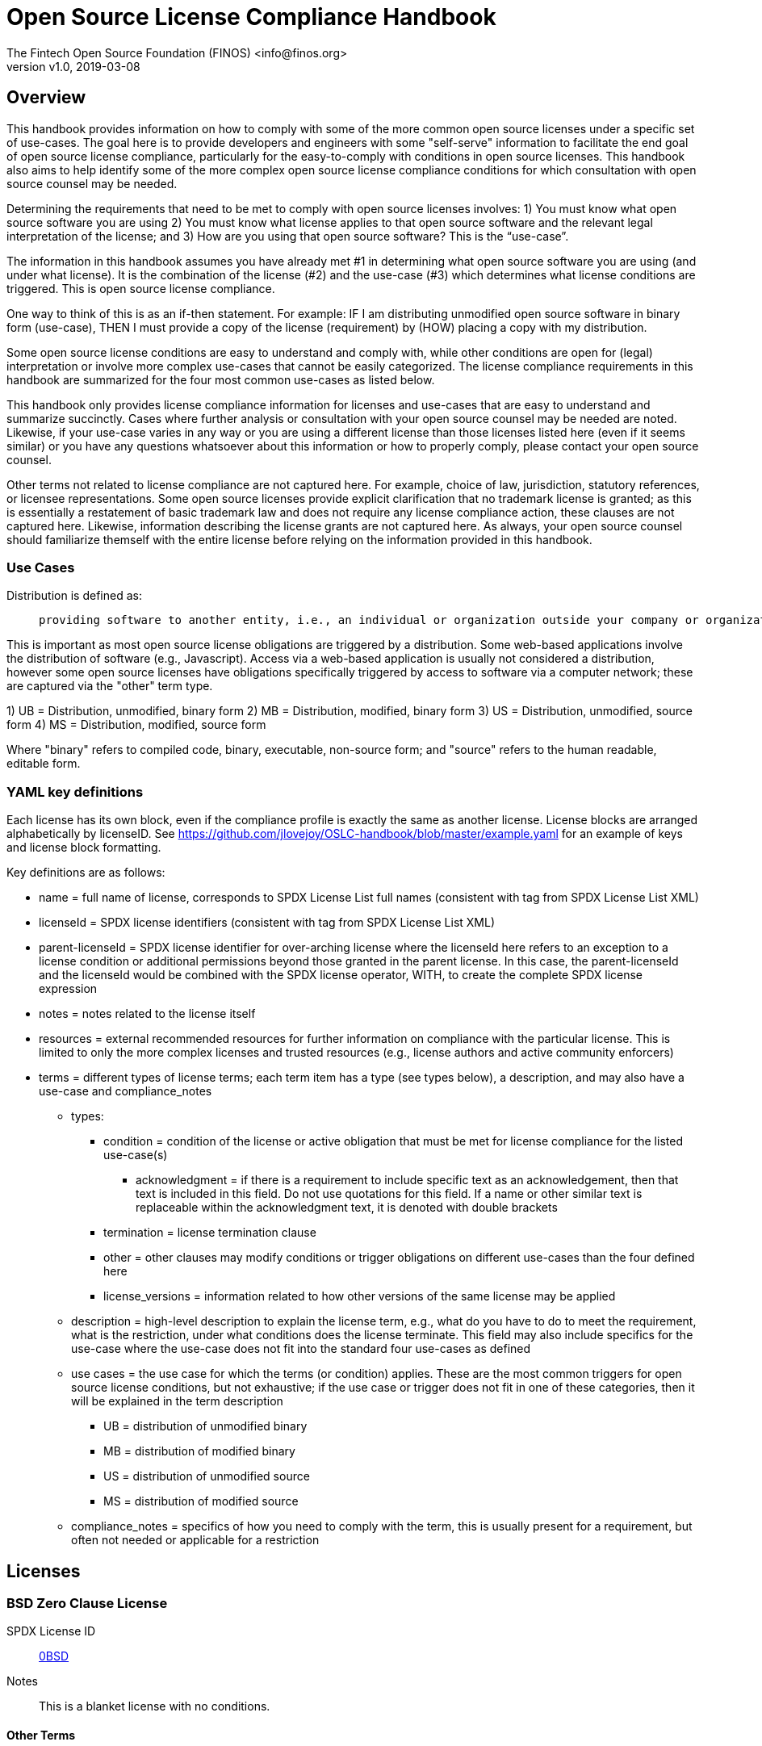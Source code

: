 = Open Source License Compliance Handbook
:Author:    The Fintech Open Source Foundation (FINOS) <info@finos.org>
            Jilayne Lovejoy <opensource@jilayne.com>
            Additional Contributors (see README.md)
:revnumber: v1.0
:revdate:   2019-03-08
:toclevels: 1

// SPDX-License-Identifier: CC-BY-SA-4.0

== Overview
This handbook provides information on how to comply with some of the more common open source licenses under a specific set of use-cases. The goal here is to provide developers and engineers with some "self-serve" information to facilitate the end goal of open source license compliance, particularly for the easy-to-comply with conditions in open source licenses.  This handbook also aims to help identify some of the more complex open source license compliance conditions for which consultation with open source counsel may be needed.

Determining the requirements that need to be met to comply with open source licenses involves:
1) You must know what open source software you are using
2) You must know what license applies to that open source software and the relevant legal interpretation of the license; and
3) How are you using that open source software? This is the “use-case”.

The information in this handbook assumes you have already met #1 in determining what open source software you are using (and under what license). It is the combination of the license (#2) and the use-case (#3) which determines what license conditions are triggered. This is open source license compliance.

One way to think of this is as an if-then statement. For example: IF I am distributing unmodified open source software in binary form (use-case), THEN I must provide a copy of the license (requirement) by (HOW) placing a copy with my distribution.

Some open source license conditions are easy to understand and comply with, while other conditions are open for (legal) interpretation or involve more complex use-cases that cannot be easily categorized. The license compliance requirements in this handbook are summarized for the four most common use-cases as listed below. 

This handbook only provides license compliance information for licenses and use-cases that are easy to understand and summarize succinctly.  Cases where further analysis or consultation with your open source counsel may be needed are noted.  Likewise, if your use-case varies in any way or you are using a different license than those licenses listed here (even if it seems similar) or you have any questions whatsoever about this information or how to properly comply, please contact your open source counsel.

Other terms not related to license compliance are not captured here. For example, choice of law, jurisdiction, statutory references, or licensee representations. Some open source licenses provide explicit clarification that no trademark license is granted; as this is essentially a restatement of basic trademark law and does not require any license compliance action, these clauses are not captured here. Likewise, information describing the license grants are not captured here. As always, your open source counsel should familiarize themself with the entire license before relying on the information provided in this handbook.

=== Use Cases
.Distribution is defined as:
____
 providing software to another entity, i.e., an individual or organization outside your company or organization. 
____

This is important as most open source license obligations are triggered by a distribution. Some web-based applications involve the distribution of software (e.g., Javascript). Access via a web-based application is usually not considered a distribution, however some open source licenses have obligations specifically triggered by access to software via a computer network; these are captured via the "other" term type.

1)	UB = Distribution, unmodified, binary form
2)	MB = Distribution, modified, binary form
3)	US = Distribution, unmodified, source form
4)	MS = Distribution, modified, source form

Where "binary" refers to compiled code, binary, executable, non-source form; and "source" refers to the human readable, editable form.

=== YAML key definitions
Each license has its own block, even if the compliance profile is exactly the same as another license.
License blocks are arranged alphabetically by licenseID.  See https://github.com/jlovejoy/OSLC-handbook/blob/master/example.yaml for an example of keys and license block formatting.

Key definitions are as follows:

* name = full name of license, corresponds to SPDX License List full names (consistent with tag from SPDX License List XML)
* licenseId = SPDX license identifiers (consistent with tag from SPDX License List XML)
* parent-licenseId = SPDX license identifier for over-arching license where the licenseId here refers to an exception to a license condition or additional permissions beyond those granted in the parent license. In this case, the parent-licenseId and the licenseId would be combined with the SPDX license operator, WITH, to create the complete SPDX license expression
* notes = notes related to the license itself
* resources = external recommended resources for further information on compliance with the particular license. This is limited to only the more complex licenses and trusted resources (e.g., license authors and active community enforcers)
* terms = different types of license terms; each term item has a type (see types below), a description, and may also have a use-case and compliance_notes
** types:
*** condition = condition of the license or active obligation that must be met for license compliance for the listed use-case(s)
**** acknowledgment = if there is a requirement to include specific text as an acknowledgement, then that text is included in this field. Do not use quotations for this field. If a name or other similar text is replaceable within the acknowledgment text, it is denoted with double brackets
*** termination = license termination clause
*** other = other clauses may modify conditions or trigger obligations on different use-cases than the four defined here 
*** license_versions = information related to how other versions of the same license may be applied
** description = high-level description to explain the license term, e.g., what do you have to do to meet the requirement, what is the restriction, under what conditions does the license terminate. This field may also include specifics for the use-case where the use-case does not fit into the standard four use-cases as defined
** use cases = the use case for which the terms (or condition) applies. These are the most common triggers for open source license conditions, but not exhaustive; if the use case or trigger does not fit in one of these categories, then it will be explained in the term description
*** UB = distribution of unmodified binary
*** MB = distribution of modified binary
*** US = distribution of unmodified source
*** MS = distribution of modified source
**  compliance_notes = specifics of how you need to comply with the term, this is usually present for a requirement, but often not needed or applicable for a restriction


== Licenses

=== BSD Zero Clause License
SPDX License ID:: https://spdx.org/licenses/0BSD.html[0BSD]
Notes:: This is a blanket license with no conditions.

==== Other Terms
[width="100%", options="header, autowidth.stretch"]
|===
|Description 

|This license places no conditions whatsoever on using, copyring, modifying or distributing the software for any purpose.


|===

=== GNU Affero General Public License 3.0
SPDX License IDs::
https://spdx.org/licenses/AGPL-3.0-only.html[AGPL-3.0-only] +
https://spdx.org/licenses/AGPL-3.0-or-later.html[AGPL-3.0-or-later] +
Notes:: AGPL-3.0 is the same license as GPL-3.0, but with an additional term in section 13 which imposes a requirement for a modified version accessed via remote computer network. Applying AGPL-3.0 can be complex in some circumstances, due to its specificity and broad copyleft requirement.

==== Conditions
[width="100%", cols="30,5,5,5,5,50", options="header"]
|===
|Description |UB |MB |US |MS |Compliance Notes

|Provide copy of license 
|X 
|X 
|X 
|X 
|It must be an actual copy of the license not a website link 

|Retain notices on all files 
|X 
|X 
|X 
|X 
|Source files usually have a standard license header that includes a copyright notice and disclaimer of warranty. This is also where you determine if the license is “or later” or the specific version only 

|Notice of modifications 
| 
|X 
| 
|X 
|Modified files must have “prominent notices that you changed the files” and a date 

|Modifications or derivative work must be licensed under same license 
| 
|X 
| 
|X 
|Strong copyleft or reciprocal, project-based license meaning that derivative works must also be under AGPL-3.0; this is interpreted to include statically and dynamically linked code. 

|Provide corresponding source code 
|X 
|X 
| 
| 
|Corresponding Source = all the source code needed to generate, install, and (for an executable work) run the object code and to modify the work, including scripts to control those activities. Options for providing source = with binary, written offer, or via a network server. See section 6 for more details. 

|No additional restrictions 
|X 
|X 
|X 
|X 
|You may not impose any further restrictions on the exercise of the rights granted under this license. 

|===

==== Termination Provisions
[width="100%", options="header"]
|===
|Description 

|License automatically terminates if you do not comply with the terms of the license


|License terminates if you initiate litigation claiming use of the program under this license violates a patent


|===

==== License Versioning
[width="100%", options="header"]
|===
|Description 

|Allows use of covered code under the terms of same version or any later version of the license or that version only, as specified. If no license version is specificed, then you may use any version ever published by the FSF.


|===

==== Other Terms
[width="100%", options="header, autowidth.stretch"]
|===
|Description 

|Provide corresponding source code for modified versions to users interacting with the program remotely through a computer network (see section 13 for more details)


|===

=== Apache Software License 1.1
SPDX License ID:: https://spdx.org/licenses/Apache-1.1.html[Apache-1.1]
Notes:: Apache-1.1 and Entessa are essentially the same license (as per SPDX License List Matching Guidelines).  Because the OSI approved them separately, they are listed separately (here and on the SPDX License List).

==== Conditions
[width="100%", cols="30,5,5,5,5,50", options="header"]
|===
|Description |UB |MB |US |MS |Compliance Notes

|Provide copy of license 
|X 
|X 
|X 
|X 
|For binary distributions, this information must be provided in “the documentation and/or other materials provided with the distribution” 

|Provide copyright notice 
|X 
|X 
|X 
|X 
|For binary distributions, this information must be provided in “the documentation and/or other materials provided with the distribution” 

|Acknowledgement must be included in end-user documentation, in software or wherever third-party acknowledgments appear 
|X 
|X 
|X 
|X 
| 

|Name of project cannot be used for derived products without permission 
| 
|X 
| 
|X 
| 

|===

=== Apache Software License 2.0
SPDX License ID:: https://spdx.org/licenses/Apache-2.0.html[Apache-2.0]

==== Conditions
[width="100%", cols="30,5,5,5,5,50", options="header"]
|===
|Description |UB |MB |US |MS |Compliance Notes

|Provide copy of license 
|X 
|X 
|X 
|X 
|Does not specify format for providing copy of license 

|Notice of modifications 
| 
|X 
| 
|X 
|Modified files must include "prominent notices" of the modifications 

|Retain all notices 
| 
| 
|X 
|X 
|Copyright notices and other notices do not have to be reproduced for binary distribution 

|===

==== Termination Provisions
[width="100%", options="header"]
|===
|Description 

|Any patent claims accusing the work by a licensee results in termination of all patent licenses to the licensee.


|===

=== Artistic License 1.0 (Perl)
SPDX License ID:: https://spdx.org/licenses/Artistic-1.0-Perl.html[Artistic-1.0-Perl]
Notes:: This is the Artistic License 1.0 found on the Perl site, which is different (particularly, clauses 5, 6, 7 and 8) than the Artistic License 1.0 w/clause 8 found on the OSI site. This license has specific use cases and conditions that are difficult to summarize; please see sections 5-8 and relevant definitions for more details.

==== Conditions
[width="100%", cols="30,5,5,5,5,50", options="header"]
|===
|Description |UB |MB |US |MS |Compliance Notes

|Retain all notices 
| 
| 
|X 
| 
|Copyright notices and other notices 

|Notice of modifications 
| 
|X 
| 
|X 
|Modified files must have "prominent notice" in each file stating how the file was modified and when 

|Provide access to modifications 
| 
|X 
| 
|X 
|Do at least one of the following: place modification in the public domain or otherwise make them freely available; OR rename non-standard executables; OR "make other distribution arrangements" with the copyright holder (see section 3 for more details). 

|Access to source 
|X 
|X 
| 
| 
|Do at least one of the following: provide a Standard Version of the executables and library files; OR provide source for your modifications; OR give non-standard executables non-standard name and document the differences with instructions on where to get the Standard Version; OR "make other distribution arrangements" with the copyright holder (see section 4 for more details) 

|You may distribute this package as part of a larger (commercial) distribution, but cannot charge a fee for the standalone package. You may charge a reasonable fee for copying or support. 
|X 
|X 
|X 
|X 
| 

|===

==== Other Terms
[width="100%", options="header, autowidth.stretch"]
|===
|Description 

|The following are not considered part of the package or do not fall under copyright of this package and subject to the license: scripts and library files supplied as input to or produced as output from the program; C subroutines (or comparably compiled subroutines in other languages) supplied by you and linked into this Package in order to emulate subroutines and variables of the language defined by this package; aggregation of this package with other software where the package is embedded and the interfaces are not visible to the end user (see sections 6, 7, and 8 for more details)


|===

=== Artistic License 2.0
SPDX License ID:: https://spdx.org/licenses/Artistic-2.0.html[Artistic-2.0]
Notes:: This license has specific use cases and conditions that are difficult to summarize; please see sections 4-9 and relevant definitions for more details.

==== Conditions
[width="100%", cols="30,5,5,5,5,50", options="header"]
|===
|Description |UB |MB |US |MS |Compliance Notes

|Retain all notices 
|X 
| 
|X 
| 
|Copyright notices and other notices 

|Notice of modifications 
| 
|X 
| 
|X 
|Document how the modified version differs from the standard version 

|Provide access to modified version 
| 
|X 
| 
|X 
|Do at least one of the following: make modified version available to copyright holder under same license; OR ensure modified version does not prevent user from installing or running standard version and use different name; OR allow any recipients of modified version to make source available to others under same license or a similarly free/open license (see section 4 for more details) 

|Access to source 
|X 
| 
| 
| 
|Provide complete instructions on how to get source for standard version; instructions must be kept current for your distribution 

|You may distribute this package as part of a larger (commercial) distribution, but cannot charge a licensing fee for the standalone package. You may charge distributor fees or licensing fees for other components in the distribution. 
|X 
|X 
|X 
|X 
| 

|===

==== Termination Provisions
[width="100%", options="header"]
|===
|Description 

|Any patent claims accusing the work by a licensee results in termination of all licenses to the licensee


|===

==== Other Terms
[width="100%", options="header, autowidth.stretch"]
|===
|Description 

|Modified or standard versions linked with other works; embedding the package in a larger work of your own; or stand-alone binary or bytecode versions of applications that include the package may be distributed without restriction provided the result does not expose a direct interface to the package. See sections 8 for more details.


|Works that merely extend or make use of the package do not cause the package to be a modified version, are not considered parts of the package itself, and are not subject to the terms of this license. See section 9 for more details.


|===

=== BSD 2-Clause "Simplified" License
SPDX License ID:: https://spdx.org/licenses/BSD-2-Clause.html[BSD-2-Clause]

==== Conditions
[width="100%", cols="30,5,5,5,5,50", options="header"]
|===
|Description |UB |MB |US |MS |Compliance Notes

|Provide copy of license 
|X 
|X 
|X 
|X 
|For binary distributions, this information must be provided in “the documentation and/or other materials provided with the distribution” 

|Provide copyright notice 
|X 
|X 
|X 
|X 
|For binary distributions, this information must be provided in “the documentation and/or other materials provided with the distribution” 

|===

=== BSD 3-Clause "New" or "Revised" License
SPDX License ID:: https://spdx.org/licenses/BSD-3-Clause.html[BSD-3-Clause]

==== Conditions
[width="100%", cols="30,5,5,5,5,50", options="header"]
|===
|Description |UB |MB |US |MS |Compliance Notes

|Provide copy of license 
|X 
|X 
|X 
|X 
|For binary distributions, this information must be provided in “the documentation and/or other materials provided with the distribution” 

|Provide copyright notice 
|X 
|X 
|X 
|X 
|For binary distributions, this information must be provided in “the documentation and/or other materials provided with the distribution” 

|===

=== BSD-4-Clause (University of California-Specific)
SPDX License ID:: https://spdx.org/licenses/BSD-4-Clause-UC.html[BSD-4-Clause-UC]
Notes:: The advertising clause was rescinded by the University of California in 1999 for all material under BSD-4-Clause with University of California copyright notice. Thus, you do not need to comply with the advertising/acknowledgment requirement, which makes the license essentially BSD-3-Clause.

==== Conditions
[width="100%", cols="30,5,5,5,5,50", options="header"]
|===
|Description |UB |MB |US |MS |Compliance Notes

|Provide copy of license 
|X 
|X 
|X 
|X 
|For binary distributions, this information must be provided in “the documentation and/or other materials provided with the distribution” 

|Provide copyright notice 
|X 
|X 
|X 
|X 
|For binary distributions, this information must be provided in “the documentation and/or other materials provided with the distribution” 

|===

=== BSD 4-Clause "Original" or "Old" License
SPDX License ID:: https://spdx.org/licenses/BSD-4-Clause.html[BSD-4-Clause]

==== Conditions
[width="100%", cols="30,5,5,5,5,50", options="header"]
|===
|Description |UB |MB |US |MS |Compliance Notes

|Provide copy of license 
|X 
|X 
|X 
|X 
|For binary distributions, this information must be provided in “the documentation and/or other materials provided with the distribution” 

|Provide copyright notice 
|X 
|X 
|X 
|X 
|For binary distributions, this information must be provided in “the documentation and/or other materials provided with the distribution” 

|Advertising materials "mentioning the features or use of this software" must include acknowledgment 
| 
| 
| 
| 
| 

|===

=== Boost Software License 1.0
SPDX License ID:: https://spdx.org/licenses/BSL-1.0.html[BSL-1.0]

==== Conditions
[width="100%", cols="30,5,5,5,5,50", options="header"]
|===
|Description |UB |MB |US |MS |Compliance Notes

|Provide copy of license 
| 
| 
|X 
|X 
|For distributions “of machine-executable object code generated by a source language processor” (i.e., UB and MB use cases), these requirements need not be met. However, you might consider the need to identify the presence of software under BSL-1.0 for other reasons, especially if you have an agreement that wraps around this code/license. 

|===

=== Common Development and Distribution License 1.0
SPDX License ID:: https://spdx.org/licenses/CDDL-1.0.html[CDDL-1.0]
Notes:: Versions 1.0 and 1.1 are essentially the same, except v1.1 adds a patent infringement clause and choice of law.

==== Conditions
[width="100%", cols="30,5,5,5,5,50", options="header"]
|===
|Description |UB |MB |US |MS |Compliance Notes

|Provide copy of license 
| 
| 
|X 
|X 
| 

|Provide source code 
|X 
|X 
| 
|X 
|You must inform recipients of how they can obtain source code “in a reasonable manner on or through a medium customarily used for software exchange”, including your modifications, if any 

|Notice of modifications 
| 
|X 
| 
|X 
|Provide notice of your modifications that identifies you as the contributor of the modification 

|Modifications under same license 
| 
|X 
| 
|X 
|File-level reciprocal license meaning that modifications to any file or new files that contain part of original software are governed by the terms of this license. Larger works may be created by combining covered software with code not governed by this license, so long as you comply with this license for the covered software (see sections 1.6, 1.9, and 3.6 for more information) 

|No additional restrictions 
| 
| 
|X 
|X 
|You may not impose any terms on source code that alters or restricts recipient's rights under this license 

|===

==== Termination Provisions
[width="100%", options="header"]
|===
|Description 

|License terminates upon failure to comply with license after a 30 day cure period


|Any patent claims accusing the software by a licensee results in termination of patent licenses to the licensee, with a 60 day cure (see section 6.2 for more details)


|===

==== License Versioning
[width="100%", options="header"]
|===
|Description 

|Allows use of covered code under the terms of of same version or any later version of the license, unless the version you received states otherwise.


|===

==== Other Terms
[width="100%", options="header, autowidth.stretch"]
|===
|Description 

|You may offer and charge a fee for warranty, support, indemnity or liability obligations to recipients. However, you must make it clear that any such offer is offered by you alone and you agree to indemnify the initial developer and every contributor for any liability incurred by them as a result of the offer you make. See section 3.4 for more details.


|You may distribute binary versions under a different license, so long as you do not limit or alter the recipient's right in the source code under this license. You must make it clear that any differing terms are offered by you alone and you agree to indemnify the initial developer and every contributor for any liability incurred by them as a result of the offer you make (see section 3.6 for more details).


|===

=== Common Development and Distribution License 1.1
SPDX License ID:: https://spdx.org/licenses/CDDL-1.1.html[CDDL-1.1]
Notes:: Versions 1.0 and 1.1 are essentially the same, except v1.1 adds a patent infringement clause and choice of law.

==== Conditions
[width="100%", cols="30,5,5,5,5,50", options="header"]
|===
|Description |UB |MB |US |MS |Compliance Notes

|Provide copy of license 
| 
| 
|X 
|X 
| 

|Provide source code 
|X 
|X 
| 
|X 
|You must inform recipients of how they can obtain source code “in a reasonable manner on or through a medium customarily used for software exchange”, including your modifications, if any 

|Notice of modifications 
| 
|X 
| 
|X 
|Provide notice of your modifications that identifies you as the contributor of the modification 

|Modifications under same license 
| 
|X 
| 
|X 
|File-level reciprocal license meaning that modifications to any file or new files that contain part of original software are governed by the terms of this license. Larger works may be created by combining covered software with code not governed by this license, so long as you comply with this license for the covered software (see sections 1.6, 1.9, and 3.6 for more details) 

|No additional restrictions 
| 
| 
|X 
|X 
|You may not impose any terms on source code that alters or restricts recipient's rights under this license 

|===

==== Termination Provisions
[width="100%", options="header"]
|===
|Description 

|License terminates upon failure to comply with license after a 30 day cure period


|Any patent claims accusing the software by a licensee results in termination of patent licenses to the licensee, with a 60 day cure. If such claim is resolved (such as by license or settlement) prior to the initiation of patent infringement litigation, then the reasonable value of the licenses granted by such parties in this license shall be taken into account in determining the amount or value of any payment or license (see section 6.2 and 6.3 for more details).


|===

==== License Versioning
[width="100%", options="header"]
|===
|Description 

|Allows use of covered code under the terms of same version or any later version of the license, unless the version you received states otherwise.


|===

==== Other Terms
[width="100%", options="header, autowidth.stretch"]
|===
|Description 

|You may offer and charge a fee for warranty, support, indemnity or liability obligations to recipients. However, you must make it clear that any such offer is offered by you alone and you agree to indemnify the initial developer and every contributor for any liability incurred by them as a result of the offer you make (see section 3.4 for more details)


|You may distribute binary versions under a different license, so long as you do not limit or alter the recipient's right in the source code under this license. You must make it clear that any differing terms are offered by you alone and you agree to indemnify the initial developer and every contributor for any liability incurred by them as a result of the offer you make (see section 3.6 for more details)


|===

=== Entessa Public License 1.0
SPDX License ID:: https://spdx.org/licenses/Entessa.html[Entessa]
Notes:: Apache-1.1 and Entessa are essentially the same license (as per SPDX License List Matching Guidelines).  Because the OSI approved them separately, they are listed separately (here and on the SPDX License List).

==== Conditions
[width="100%", cols="30,5,5,5,5,50", options="header"]
|===
|Description |UB |MB |US |MS |Compliance Notes

|Provide copy of license 
|X 
|X 
|X 
|X 
|For binary distributions, this information must be provided in “the documentation and/or other materials provided with the distribution” 

|Provide copyright notice 
|X 
|X 
|X 
|X 
|For binary distributions, this information must be provided in “the documentation and/or other materials provided with the distribution” 

|Acknowledgement must be included in end-user documentation, in software or wherever third-party acknowledgments appear 
|X 
|X 
|X 
|X 
| 

|Name of project cannot be used for derived products without permission 
| 
|X 
| 
|X 
| 

|===

=== Eclipse Public License 1.0
SPDX License ID:: https://spdx.org/licenses/EPL-1.0.html[EPL-1.0]

==== Conditions
[width="100%", cols="30,5,5,5,5,50", options="header"]
|===
|Description |UB |MB |US |MS |Compliance Notes

|Provide copy of license 
| 
| 
|X 
|X 
|A copy of the license must be included with each copy of the program. While there is no explicit language requiring a copy of the license for a binary distribution, one would need to identify this license to meet other requirements, thus some reference to the license is practically necessary. 

|Retain notices 
| 
| 
|X 
|X 
|You must retain license notices with every source code distribution or include notices in another likely location 

|Provide source code 
|X 
|X 
| 
| 
|Must inform recipients how to obtain source code by reasonable manner via a "medium customarily used for software exchange" 

|Notice of contributions 
| 
|X 
| 
|X 
|Include a note that identifies contributor as the originator of its contribution 

|Modifications under same license 
| 
| 
| 
|X 
|File-level reciprocal license meaning that modifications to any file or new files that contain part of original software are governed by the terms of this license. This does not include additional separate software modules that are distributed with the program and are not derivative works of the program (see sections 1 and 3 for more details) 

|===

==== Termination Provisions
[width="100%", options="header"]
|===
|Description 

|License terminates upon failure to comply with "material terms or conditions" and failure to cure in a reasonable period of time after becoming aware of noncompliance


|Any patent claims accusing the software by a licensee results in termination of patent licenses to the licensee


|===

==== License Versioning
[width="100%", options="header"]
|===
|Description 

|Allows use of covered code under the terms of same version or any later version of the license.


|===

==== Other Terms
[width="100%", options="header, autowidth.stretch"]
|===
|Description 

|You may distribute binary versions under a different license, provided you disclaim contributors from warranties, liability, and defend contributors against any third party claims brought as a result of your distribution. Clarify that any provisions offered by you are offered by you only (see section 3 and 4 for details)


|===

=== Eclipse Public License 2.0
SPDX License ID:: https://spdx.org/licenses/EPL-2.0.html[EPL-2.0]

==== Conditions
[width="100%", cols="30,5,5,5,5,50", options="header"]
|===
|Description |UB |MB |US |MS |Compliance Notes

|Provide license 
| 
|X 
|X 
|X 
|Accompany the program with a statement that the source code if available under the license. For source code distributions, must provide a copy of the license. 

|Provide source code 
|X 
|X 
| 
| 
|Must inform recipients how to obtain source code by reasonable manner via a "medium customarily used for software exchange" 

|Modifications under same license 
| 
| 
| 
|X 
|File-level reciprocal license meaning that modifications to any file or new files that contain part of original software are governed by the terms of this license. This does not include additional separate software modules that are distributed with the program and are not derivative works of the program (see sections 1 and 3.2 for more details) 

|Retain notices 
|X 
|X 
|X 
|X 
|You must retain license notices with every source code distribution or include notices in another likely location 

|===

==== Termination Provisions
[width="100%", options="header"]
|===
|Description 

|License terminates upon failure to comply with "material terms or conditions" and failure to cure in a reasonable period of time after becoming aware of noncompliance


|Any patent claims accusing the software by a licensee results in termination of patent licenses to the licensee


|===

==== License Versioning
[width="100%", options="header"]
|===
|Description 

|Allows use of covered code under the terms of same version or any later version of the license.


|===

==== Other Terms
[width="100%", options="header, autowidth.stretch"]
|===
|Description 

|You may distribute program under a different license, provided you disclaim contributors from warranties, liability, and defend contributors against any third party claims brought as a result of your distribution. Clarify that any provisions offered by you are offered by you only (see section 3 for details)


|You may distribute under an enumerated 'Secondary License' if authorized by the initial Contributor or combined with code under that Secondary License (see section 3.2 for more details)


|===

=== GNU General Public License 2.0
SPDX License IDs::
https://spdx.org/licenses/GPL-2.0-only.html[GPL-2.0-only] +
https://spdx.org/licenses/GPL-2.0-or-later.html[GPL-2.0-or-later] +
Notes:: Applying GPL-2.0 can be complex in some circumstances, due to its specificity and broad copyleft requirement. For detailed guidance from trusted sources, see the resources.

==== Conditions
[width="100%", cols="30,5,5,5,5,50", options="header"]
|===
|Description |UB |MB |US |MS |Compliance Notes

|Provide copy of license 
|X 
|X 
|X 
|X 
|It must be an actual copy of the license not a website link 

|Retain notices on all files 
|X 
|X 
|X 
|X 
|Source files usually have a standard license header that includes a copyright notice and disclaimer of warranty. This is also were you determine if the license is “or later” or the specific version only 

|Notice of modifications 
| 
|X 
| 
|X 
|Modified files must have “prominent notices that you changed the files” and a date 

|Modifications or derivative work must be licensed under same license 
| 
|X 
| 
|X 
|Strong copyleft or reciprocal, project-based license meaning that derivative works must also be under GPL; this is interpreted to include statically and dynamically linked code. When distributing modified GPL-2.0 code, it is highly recommended to obtain advice from your open source legal counsel. 

|Provide corresponding source code 
|X 
|X 
| 
| 
|Corresponding Source = all the source code needed to generate, install, and (for an executable work) run the object code and to modify the work, including scripts to control those activities. Options for providing source = with binary, written offer (see section 3 for more details) 

|No additional restrictions 
|X 
|X 
|X 
|X 
|You may not impose any further restrictions on the exercise of the rights granted under this license. 

|===

==== Termination Provisions
[width="100%", options="header"]
|===
|Description 

|License automatically terminates if you do not comply with the terms of the license


|===

==== License Versioning
[width="100%", options="header"]
|===
|Description 

|Allows use of covered code under the terms of same version or any later version of the license or that version only, as specified. If no license version is specificed, then you may use any version ever published by the FSF.


|===

=== GNU General Public License 3.0
SPDX License IDs::
https://spdx.org/licenses/GPL-3.0-only.html[GPL-3.0-only] +
https://spdx.org/licenses/GPL-3.0-or-later.html[GPL-3.0-or-later] +
Notes:: Applying GPL-3.0 can be complex in some circumstances, due to its specificity and broad copyleft requirement. For a comparison of GPL-3.0 to GPL-2.0: http://copyleft.org/guide/comprehensive-gpl-guidech10.html#x13-610009

==== Conditions
[width="100%", cols="30,5,5,5,5,50", options="header"]
|===
|Description |UB |MB |US |MS |Compliance Notes

|Provide copy of license 
|X 
|X 
|X 
|X 
|It must be an actual copy of the license not a website link 

|Retain notices on all files 
|X 
|X 
|X 
|X 
|Source files usually have a standard license header that includes a copyright notice and disclaimer of warranty. This is also were you determine if the license is “or later” or the specific version only 

|Notice of modifications 
| 
|X 
| 
|X 
|Modified files must have “prominent notices that you changed the files” and a date 

|Modifications or derivative work must be licensed under same license 
| 
|X 
| 
|X 
|Strong copyleft or reciprocal, project-based license meaning that derivative works must also be under GPL; this is interpreted to include statically and dynamically linked code. When distributing modified GPL-2.0 code, it is highly recommended to obtain advice from your open source legal counsel. 

|Provide corresponding source code 
|X 
|X 
| 
| 
|Corresponding Source = all the source code needed to generate, install, and (for an executable work) run the object code and to modify the work, including scripts to control those activities. Options for providing source = with binary, written offer, or via a network server (see section 6 for more details) 

|May not prohibit circumvention of technological measures that prevent users from exercising rights under the license (see section 3 for more details) 
|X 
|X 
|X 
|X 
| 

|No additional restrictions 
|X 
|X 
|X 
|X 
|You may not impose any further restrictions on the exercise of the rights granted under this license. 

|===

==== Termination Provisions
[width="100%", options="header"]
|===
|Description 

|License automatically terminates if you do not comply with the terms of the license


|License terminates if you initiate litigation claiming use of the program under this license violates a patent


|===

==== License Versioning
[width="100%", options="header"]
|===
|Description 

|Allows use of covered code under the terms of same version or any later version of the license or that version only, as specified. If no license version is specificed, then you may use any version ever published by the FSF.


|===

==== Other Terms
[width="100%", options="header, autowidth.stretch"]
|===
|Description 

|Author may include 'additional permissions' making exceptions from license terms. You may remove additional permission when you convey the work.


|Contributors may add certain additional restrictions for their contributions, including disclaimers, legal notices, limitation of trademark and publicity rights, extension of indemnification received by licensor.


|If software is combined with software under AGPL-3.0, AGPL-3.0 applies to combined work and this license continues to the covered work originally under GPL-3.0 (see section 13 for more details).


|===

=== ISC License
SPDX License ID:: https://spdx.org/licenses/ISC.html[ISC]

==== Conditions
[width="100%", cols="30,5,5,5,5,50", options="header"]
|===
|Description |UB |MB |US |MS |Compliance Notes

|Provide copy of license 
|X 
|X 
|X 
|X 
|This information must appear "in all copies" 

|Provide copyright notice 
|X 
|X 
|X 
|X 
|This information must appear "in all copies" 

|===

=== GNU Library General Public License 2.0
SPDX License IDs::
https://spdx.org/licenses/LGPL-2.0-only.html[LGPL-2.0-only] +
https://spdx.org/licenses/LGPL-2.0-or-later.html[LGPL-2.0-or-later] +
Notes:: LGPL-2.0 and LGPL-2.1 are the same substantive license except for the addition of section 6(b) in LGPL-2.1. Applying LGPL-2.0 can be complex in some circumstances, due to its specificity and weak copyleft requirement.

==== Conditions
[width="100%", cols="30,5,5,5,5,50", options="header"]
|===
|Description |UB |MB |US |MS |Compliance Notes

|Provide copy of license 
|X 
|X 
|X 
|X 
|It must be an actual copy of the license not a website link 

|Retain notices on all files 
|X 
|X 
|X 
|X 
|Source files usually have a standard license header that includes a copyright notice and disclaimer of warranty. This is also were you determine if the license is “or later” or the specific version only 

|Notice of modifications 
| 
|X 
| 
|X 
|Modified files must have “prominent notices that you changed the files” and a date 

|Modifications or derivative work must be licensed under same license 
| 
|X 
| 
|X 
|Derivative works of the library must also be under LGPL (this usually includes statically linked code). 

|Provide corresponding source code 
|X 
|X 
| 
| 
|complete source code = all the source code for all modules it contains, plus any associated interface definition files, plus the scripts used to control compilation and installation of the library (see section 4 or section 6, as applicable). 

|No additional restrictions 
|X 
|X 
|X 
|X 
|You may not impose any further restrictions on the exercise of the rights granted under this license. 

|===

==== Termination Provisions
[width="100%", options="header"]
|===
|Description 

|License automatically terminates if you do not comply with the terms of the license


|===

==== License Versioning
[width="100%", options="header"]
|===
|Description 

|Allows use of covered code under the terms of same version or any later version of the license or that version only, as specified. If no license version is specificed, then you may use any version ever published by the FSF.


|===

==== Other Terms
[width="100%", options="header, autowidth.stretch"]
|===
|Description 

|Allows dynamic linking of code with “a work that uses the Library” under a different license, under certain conditions; terms of the other license must permit reverse engineering and debugging; must provide a copy of the license and prominent notice that the Library is used; must provide source code via one of the options in section 6 of the license. Also must include any data and utility programs needed for reproducing the executable, but this need not include anything that is normally distributed with the major components of the operating system.


|===

=== GNU Lesser General Public License 2.1
SPDX License IDs::
https://spdx.org/licenses/LGPL-2.1-only.html[LGPL-2.1-only] +
https://spdx.org/licenses/LGPL-2.1-or-later.html[LGPL-2.1-or-later] +
Notes:: LGPL-2.0 and LGPL-2.1 are the same substantive license except for the addition of section 6(b) in LGPL-2.1. Applying LGPL-2.1 can be complex in some circumstances, due to its specificity and weak copyleft requirement.

==== Conditions
[width="100%", cols="30,5,5,5,5,50", options="header"]
|===
|Description |UB |MB |US |MS |Compliance Notes

|Provide copy of license 
|X 
|X 
|X 
|X 
|It must be an actual copy of the license not a website link 

|Retain notices on all files 
|X 
|X 
|X 
|X 
|Source files usually have a standard license header that includes a copyright notice and disclaimer of warranty. This is also were you determine if the license is “or later” or the specific version only 

|Notice of modifications 
| 
|X 
| 
|X 
|Modified files must have “prominent notices that you changed the files” and a date 

|Modifications or derivative work must be licensed under same license 
| 
|X 
| 
|X 
|Derivative works of the library must also be under LGPL (this usually includes statically linked code). 

|Provide corresponding source code 
|X 
|X 
| 
| 
|complete source code = all the source code for all modules it contains, plus any associated interface definition files, plus the scripts used to control compilation and installation of the library (see section 4 or section 6, as applicable). 

|No additional restrictions 
|X 
|X 
|X 
|X 
|You may not impose any further restrictions on the exercise of the rights granted under this license. 

|===

==== Termination Provisions
[width="100%", options="header"]
|===
|Description 

|License automatically terminates if you do not comply with the terms of the license


|===

==== License Versioning
[width="100%", options="header"]
|===
|Description 

|Allows use of covered code under the terms of same version or any later version of the license or that version only, as specified. If no license version is specificed, then you may use any version ever published by the FSF.


|===

==== Other Terms
[width="100%", options="header, autowidth.stretch"]
|===
|Description 

|Allows dynamic linking of code with “a work that uses the Library” under a different license, under certain conditions; terms of the other license must permit reverse engineering and debugging; must provide a copy of the license and prominent notice that the Library is used; must provide source code via one of the options in section 6 of the license. Also must include any data and utility programs needed for reproducing the executable, but this need not include anything that is normally distributed with the major components of the operating system.


|===

=== GNU Lesser General Public License 3.0
SPDX License IDs::
https://spdx.org/licenses/LGPL-3.0-only.html[LGPL-3.0-only] +
https://spdx.org/licenses/LGPL-3.0-or-later.html[LGPL-3.0-or-later] +
Notes:: LGPL-3.0 incorporates the terms of GPL-3.0 and supplements the parent license with the terms listed here.

==== License Versioning
[width="100%", options="header"]
|===
|Description 

|Allows use of covered code under the terms of of same version or any later version of the license or that version only, as specified. If no license version is specificed, then you may use any version ever published by the FSF.


|===

==== Other Terms
[width="100%", options="header, autowidth.stretch"]
|===
|Description 

|If you modify the library so that it does not function without data or function supplied by your application, the modified library can only be distributed under the terms of GPL-3.0. This restriction does not apply if the data or function is supplied as an argument.


|Object code incorporating header file material from the library that is not limited to numerical parameters, data structure layouts and accessors or small macros, inline functions and templates of fewer than ten lines must include a prominent notice that the library is used, its used is covered by LGPL-3.0, and provide a copy of the license (see section 3 for more details)


|Allows dynamic linking of code with non-LGPL-3.0 code, so long as the source code is provided to allow the user to recombine or relink the application with a modified version of the LGPL-3.0 library. This must include installation information as defined in GPL-3.0, if necessary to install and execute a modified version of the combined work (see sections 4d and 4e for more details)


|If you create a combined library combining parts of the library (modified or not) with functions that are not based on the library, then you must accompany the combined library with a copy of the same work based on the library uncombined; give prominent notice that the library is used and explain where to find the accompanying uncomibed form of the work (see section 5 for more details)


|===

=== libpng License
SPDX License ID:: https://spdx.org/licenses/Libpng.html[Libpng]

==== Conditions
[width="100%", cols="30,5,5,5,5,50", options="header"]
|===
|Description |UB |MB |US |MS |Compliance Notes

|notice of modifications 
| 
|X 
| 
|X 
|Modified verions must be "plainly marked as such" and not misrepresented as the original software 

|Provide copyright notice 
| 
| 
|X 
|X 
|Copyright notices may not be removed or altered for any source distribution 

|===

==== Other Terms
[width="100%", options="header, autowidth.stretch"]
|===
|Description 

|The origin of the code must not be misrepresented


|===

=== CMU License
SPDX License ID:: https://spdx.org/licenses/MIT-CMU.html[MIT-CMU]

==== Conditions
[width="100%", cols="30,5,5,5,5,50", options="header"]
|===
|Description |UB |MB |US |MS |Compliance Notes

|Provide copy of license 
|X 
|X 
|X 
|X 
|For binary distributions, provide this information "in supporting documentation" 

|Provide copyright notice 
|X 
|X 
|X 
|X 
|For binary distributions, provide this information "in supporting documentation" 

|===

=== MIT License
SPDX License ID:: https://spdx.org/licenses/MIT.html[MIT]

==== Conditions
[width="100%", cols="30,5,5,5,5,50", options="header"]
|===
|Description |UB |MB |US |MS |Compliance Notes

|Provide copy of license 
|X 
|X 
|X 
|X 
|This information "shall be included in all copies or substantial portions of the Software". Some people interpret MIT as not implicating these requirements for binary distribution (e.g., UB and MB), but this is not the prevailing view and best practice is to include it. 

|Provide copyright notice 
|X 
|X 
|X 
|X 
|This information "shall be included in all copies or substantial portions of the Software".Some people interpret MIT as not implicating these requirements for binary distribution (e.g., UB and MB), but this is not the prevailing view and best practice is to include it. 

|===

=== Mozilla Public License 1.0
SPDX License ID:: https://spdx.org/licenses/MPL-1.0.html[MPL-1.0]

==== Conditions
[width="100%", cols="30,5,5,5,5,50", options="header"]
|===
|Description |UB |MB |US |MS |Compliance Notes

|Provide copy of license 
| 
| 
|X 
|X 
|You must include a copy of the license with every source code distribution 

|Retain notices 
| 
| 
|X 
|X 
|You must retain license notices with every source code distribution or include notices in another likely location 

|Provide source code 
|X 
|X 
| 
| 
|Provide source code on same media as binary or make available via other electronic distribution mechanism for 12 months after initial availability or at least 6 months after a subsequent version has been made available. See section 3.2 for more details. 

|Notice of modifications 
| 
|X 
| 
|X 
|Document changes you made and date; include a prominent statement as to the origin of the original code. See section 3.3 for more details. 

|Modifications under same license 
| 
|X 
| 
|X 
|File-level reciprocal license meaning that modifications to any file or new files that contain part of original software are governed by the terms of this license. Larger works may be created by combining covered software with code not governed by this license, so long as you comply with this license for the covered software (see sections 1.10 and 3.7 for more details) 

|===

==== Termination Provisions
[width="100%", options="header"]
|===
|Description 

|License terminates upon failure to comply with license after a 30 day cure period


|===

==== License Versioning
[width="100%", options="header"]
|===
|Description 

|Allows use of covered code under the terms of of same version or any later version of the license.


|===

==== Other Terms
[width="100%", options="header, autowidth.stretch"]
|===
|Description 

|Provide notice in a file called "LEGAL" containing any third party intellectual property rights for particular functionality or code, including if your modifications are an application programming intereface and you own or control patents which are reasonably necessary to implement the API. See section 3.4 for more details.


|You may offer and charge a fee for warranty, support, indemnity or liability obligations to recipients. However, you must make it clear that any such offer is offered by you alone and you agree to indemnify the initial developer and every contributor for any liability incurred by them as a result of the offer you make. See section 3.5 for more details.


|You may distribute binary versions under a different license, so long as you do not limit or alter the recipient's right in the source code under this license. You must make it clear that any differing terms are offered by you alone and you agree to indemnify the initial developer and every contributor for any liability incurred by them as a result of the offer you make. See section 3.6 for more details.


|If it is impossible for you to comply with any of the terms of this license due to statute or regulation then you must comply with the terms of this License to the maximum extent possible; and describe the compliance limitations and the code they affect and include such description in all distributions of the source code (see section 3.4 for more details)


|===

=== Mozilla Public License 1.1
SPDX License ID:: https://spdx.org/licenses/MPL-1.1.html[MPL-1.1]

==== Conditions
[width="100%", cols="30,5,5,5,5,50", options="header"]
|===
|Description |UB |MB |US |MS |Compliance Notes

|Provide copy of license 
| 
| 
|X 
|X 
|You must include a copy of the license with every source code distribution 

|Retain notices 
| 
| 
|X 
|X 
|You must retain license notices with every source code distribution or include notices in another likely location 

|Provide source code 
|X 
|X 
| 
| 
|Provide source code on same media as binary or make available via other electronic distribution mechanism for 12 months after initial availability or at least 6 months after a subsequent version has been made available. See section 3.2 for more details. 

|Notice of modifications 
| 
|X 
| 
|X 
|Document changes you made and date; include a prominent statement as to the origin of the original code. See section 3.3 for more details. 

|Modifications under same license 
| 
|X 
| 
|X 
|File-level reciprocal license meaning that modifications to any file or new files that contain part of original software are governed by the terms of this license. Larger works may be created by combining covered software with code not governed by this license, so long as you comply with this license for the covered software (see sections 1.9 and 3.7 for more details) 

|===

==== Termination Provisions
[width="100%", options="header"]
|===
|Description 

|License terminates upon failure to comply with license after a 30 day cure period


|Any patent claims accusing the software by a licensee results in termination of all licenses to the licensee, with a 60 day cure. Any patent claims by a licensee accusing any contributor results in termination of all of that contributor's patent licenses (see section 8.2 and 8.3 for more details).


|If you initiate a patent infringement litigation against the initial developer or a contributor alleging that any software, hardware or device other than a contributor's version infringed any patent, then the license from such parties terminates (see section 8.2 for more details).


|===

==== License Versioning
[width="100%", options="header"]
|===
|Description 

|Allows use of covered code under the terms of of same version or any later version of the license.


|===

==== Other Terms
[width="100%", options="header, autowidth.stretch"]
|===
|Description 

|Provide notice in a file called, LEGAL, of any third party intellectual property rights for particular functionality or code, including if your modifications are an application programming intereface and you own, control, or have knowledge of any patent licenses which are reasonably necessary to implement the API. See section 3.4 for more details.


|You may offer and charge a fee for warranty, support, indemnity or liability obligations to recipients. However, you must make it clear that any such offer is offered by you alone and you agree to indemnify the initial developer and every contributor for any liability incurred by them as a result of the offer you make. See section 3.5 for more details.


|You may distribute binary versions under a different license, so long as you do not limit or alter the recipient's right in the source code under this license. You must make it clear that any differing terms are offered by you alone and you agree to indemnify the initial developer and every contributor for any liability incurred by them as a result of the offer you make. See section 3.6 for more details.


|You may distribute binary versions under a different license, so long as you do not limit or alter the recipient's right in the source code under this license. You must make it clear that any differing terms are offered by you alone and you agree to indemnify the initial developer and every contributor for any liability incurred by them as a result of the offer you make. See section 3.6 for more details.


|===

=== Mozilla Public License 2.0
SPDX License ID:: https://spdx.org/licenses/MPL-2.0.html[MPL-2.0]
Notes:: This license includes a license-compatibility provision related to use of the code with the GPL-2.0-or-later, LGPL-2.1-or-later, and GPL-3.0-or-later which is difficult to capture, please see sections 1.12, 2.4, 3.3, and 10.4 for more details.

==== Conditions
[width="100%", cols="30,5,5,5,5,50", options="header"]
|===
|Description |UB |MB |US |MS |Compliance Notes

|Provide license 
| 
| 
|X 
|X 
|You must inform recipients that source code is goverened by this licenses and how to obtain a copy 

|Modifications under same license 
| 
| 
| 
|X 
|File-level reciprocal license meaning that modifications to any file or new files that contain part of original software are governed by the terms of this license. Larger works may be created by combining covered software with code not governed by this license, so long as you comply with this license for the covered software (see sections 1.10 and 3.3 for more details) 

|Retain notices 
| 
| 
|X 
|X 
|You must retain license notices with every source code distribution or include notices in another likely location 

|Provide source code 
|X 
|X 
| 
| 
|Must inform recipients how to obtain source code by reasonable means in a timely manner and at no cost more than the cost of distribution to the recipient. 

|===

==== Termination Provisions
[width="100%", options="header"]
|===
|Description 

|License terminates upon failure to comply with license unless certain conditions are met by you and contributor (see section 5.1 for more details)


|Any patent claims accusing the software by a licensee results in termination of all licenses to the licensee


|===

==== License Versioning
[width="100%", options="header"]
|===
|Description 

|Allows use of covered code under the terms of same version or any later version of the license.


|===

==== Other Terms
[width="100%", options="header, autowidth.stretch"]
|===
|Description 

|You may distribute binary versions under a different license, so long as you do not limit or alter the recipient's right in the source code under this license.


|You may offer and charge a fee for warranty, support, indemnity or liability obligations to recipients. However, you must make it clear that any such offer is offered by you alone and you agree to indemnify the initial developer and every contributor for any liability incurred by them as a result of the offer you make. See section 3.5 for more details.


|You may distribute binary versions under a different license, so long as you do not limit or alter the recipient's right in the source code under this license. You must make it clear that any differing terms are offered by you alone and you agree to indemnify the initial developer and every contributor for any liability incurred by them as a result of the offer you make. See section 3.6 for more details.


|===

=== Microsoft Public License
SPDX License ID:: https://spdx.org/licenses/Ms-PL.html[Ms-PL]

==== Conditions
[width="100%", cols="30,5,5,5,5,50", options="header"]
|===
|Description |UB |MB |US |MS |Compliance Notes

|Provide copy of license 
| 
| 
|X 
|X 
|Include a complete copy of license with source code distributions 

|Retain all notices 
|X 
|X 
|X 
|X 
|Retain all notices present in software 

|Source code under same license 
| 
| 
|X 
|X 
|Distributions of "any portion of the software in source code form" must be under this license 

|Comply with this license 
|X 
|X 
| 
| 
|Object or compiled code distributions must be under a license that complies with this license 

|===

==== Termination Provisions
[width="100%", options="header"]
|===
|Description 

|Any patent claims by licensee against any contributor accusing the software result in termination of all patent licenses from that contributor


|===

=== University of Illinois/NCSA Open Source License
SPDX License ID:: https://spdx.org/licenses/NCSA.html[NCSA]
Notes:: NCSA is essentially an MIT grant with BSD-3-Clause conditions, thus compliance is the same as BSD-3-Clause.

==== Conditions
[width="100%", cols="30,5,5,5,5,50", options="header"]
|===
|Description |UB |MB |US |MS |Compliance Notes

|Provide copy of license 
|X 
|X 
|X 
|X 
|For binary distributions, this information must be provided in “the documentation and/or other materials provided with the distribution” 

|Provide copyright notice 
|X 
|X 
|X 
|X 
|For binary distributions, this information must be provided in “the documentation and/or other materials provided with the distribution” 

|===

=== OpenSSL License
SPDX License ID:: https://spdx.org/licenses/OpenSSL.html[OpenSSL]
Notes:: This license is actually a set of two licenses, which have similar text and requirements but different copyright holders and therefore different acknowledgment text. Some requirements to include acknowledgements may only apply if you are using that part of the project written by a specific copyright holder.

==== Conditions
[width="100%", cols="30,5,5,5,5,50", options="header"]
|===
|Description |UB |MB |US |MS |Compliance Notes

|Provide copy of license 
|X 
|X 
|X 
|X 
|For binary distributions, this information must be provided in “the documentation and/or other materials provided with the distribution” 

|Provide copyright notice 
|X 
|X 
|X 
|X 
|For binary distributions, this information must be provided in “the documentation and/or other materials provided with the distribution” 

|Acknowledgement must be included for any redistribution 
|X 
|X 
|X 
|X 
| 

|Include acknowledgement in advertising mentioning features or use 
| 
| 
| 
| 
| 

|Include acknowledgement in advertising mentioning features or use. "The word 'cryptographic' can be left out if the rouines from the library being used are not cryptographic related". 
| 
| 
| 
| 
| 

|Include acknowledgement If you include any Windows specific code (or a derivative thereof) from the apps directory (application code) 
| 
| 
| 
| 
| 

|Name of project cannot be used for derived products without permission 
| 
|X 
| 
|X 
| 

|===

=== PHP License v3.0
SPDX License ID:: https://spdx.org/licenses/PHP-3.0.html[PHP-3.0]
Notes:: PHP-3.0 and PHP-3.01 are the same license, but for a slight variation in the acknowledment text.

==== Conditions
[width="100%", cols="30,5,5,5,5,50", options="header"]
|===
|Description |UB |MB |US |MS |Compliance Notes

|Provide copy of license 
|X 
|X 
|X 
|X 
|For binary distributions, this information must be provided in “the documentation and/or other materials provided with the distribution” 

|Provide copyright notice 
|X 
|X 
|X 
|X 
|For binary distributions, this information must be provided in “the documentation and/or other materials provided with the distribution” 

|Name of project cannot be used for derived products without permission 
| 
|X 
| 
|X 
| 

|Acknowlegment must be retained in all redistributions 
|X 
|X 
|X 
|X 
| 

|===

==== License Versioning
[width="100%", options="header"]
|===
|Description 

|Allows use of covered code under the terms of same version or any later version of the license.


|===

=== PHP License v3.01
SPDX License ID:: https://spdx.org/licenses/PHP-3.01.html[PHP-3.01]
Notes:: PHP-3.0 and PHP-3.01 are the same license, but for a slight variation in the acknowledment text.

==== Conditions
[width="100%", cols="30,5,5,5,5,50", options="header"]
|===
|Description |UB |MB |US |MS |Compliance Notes

|Provide copy of license 
|X 
|X 
|X 
|X 
|For binary distributions, this information must be provided in “the documentation and/or other materials provided with the distribution” 

|Provide copyright notice 
|X 
|X 
|X 
|X 
|For binary distributions, this information must be provided in “the documentation and/or other materials provided with the distribution” 

|Name of project cannot be used for derived products without permission 
| 
|X 
| 
|X 
| 

|Acknowlegment must be retained in all redistributions 
|X 
|X 
|X 
|X 
| 

|===

==== License Versioning
[width="100%", options="header"]
|===
|Description 

|Allows use of covered code under the terms of same version or any later version of the license.


|===

=== Plexus Classworlds License
SPDX License ID:: https://spdx.org/licenses/Plexus.html[Plexus]
Notes:: This license also includes a clause that states, "due credit should be given" to the copyright holder, but given the non-obligatory nature of "should", this is not considered a requirement.

==== Conditions
[width="100%", cols="30,5,5,5,5,50", options="header"]
|===
|Description |UB |MB |US |MS |Compliance Notes

|Provide copy of license 
|X 
|X 
|X 
|X 
|For binary distributions, this information must be provided in “the documentation and/or other materials provided with the distribution” 

|Provide copyright notice 
|X 
|X 
|X 
|X 
|For binary distributions, this information must be provided in “the documentation and/or other materials provided with the distribution” 

|Name of project cannot be used for derived products without permission 
| 
|X 
| 
|X 
| 

|===

=== Python License 2.0
SPDX License ID:: https://spdx.org/licenses/Python-2.0.html[Python-2.0]
Notes:: This is a license “stack” comprised of various licenses that apply to Python as it has developed over the years.

==== Conditions
[width="100%", cols="30,5,5,5,5,50", options="header"]
|===
|Description |UB |MB |US |MS |Compliance Notes

|Provide copy of license 
|X 
|X 
|X 
|X 
| 

|Provide copyright notice 
|X 
|X 
|X 
|X 
| 

|Notice of modifications 
| 
|X 
| 
|X 
|Indicate the nature of the modifiations made in the work 

|===

==== Termination Provisions
[width="100%", options="header"]
|===
|Description 

|Termination of license upon breach


|===

=== TCL/TK License
SPDX License ID:: https://spdx.org/licenses/TCL.html[TCL]

==== Other Terms
[width="100%", options="header, autowidth.stretch"]
|===
|Description 

|Modified versions need not follow this license, provided that new license terms appear on first page of each applicable file


|===

=== zlib License
SPDX License ID:: https://spdx.org/licenses/zlib.html[zlib]

==== Other Terms
[width="100%", options="header, autowidth.stretch"]
|===
|Description 

|This license also includes a request, but not a requirement for acknowledgment of use in your product documentation.


|===

